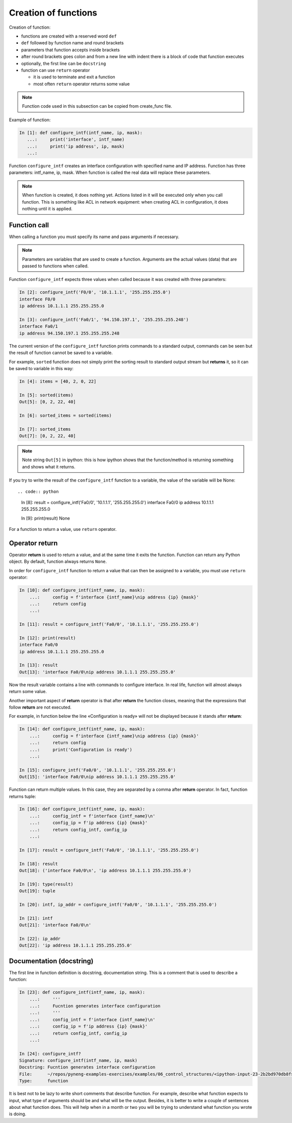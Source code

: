 Creation of functions
----------------

Creation of function:

* functions are created with a reserved word ``def``
* ``def`` followed by function name and round brackets
* parameters that function accepts inside brackets
* after round brackets goes colon and from a new line with indent there is a block of code that function executes
* optionally, the first line can be ``docstring``
* function can use ``return`` operator

  * it is used to terminate and exit a function
  * most often ``return`` operator returns some value

.. note::

    Function code used in this subsection can be copied from create_func file.

Example of function:

.. code:: python

    In [1]: def configure_intf(intf_name, ip, mask):
       ...:     print('interface', intf_name)
       ...:     print('ip address', ip, mask)
       ...:

Function ``configure_intf`` creates an interface configuration with specified name and IP address. 
Function has three parameters: intf_name, ip, mask. When function is called the real data will replace these parameters.

.. note::
    When function is created, it does nothing yet. Actions listed in it will
    be executed only when you call function. This is something like ACL in
    network equipment: when creating ACL in configuration, it does nothing until it is applied.
    
Function call
~~~~~~~~~~~~~

When calling a function you must specify its name and pass arguments if necessary.

.. note::
    Parameters are variables that are used to create a function.
    Arguments are the actual values (data) that are passed to functions when called.

Function ``configure_intf`` expects three values when called because it was created with three parameters:

.. code:: python

    In [2]: configure_intf('F0/0', '10.1.1.1', '255.255.255.0')
    interface F0/0
    ip address 10.1.1.1 255.255.255.0

    In [3]: configure_intf('Fa0/1', '94.150.197.1', '255.255.255.248')
    interface Fa0/1
    ip address 94.150.197.1 255.255.255.248

The current version of the ``configure_intf`` function prints commands
to a standard output, commands can be seen but the result of function cannot be saved to a variable.

For example, ``sorted`` function does not simply print the sorting result to standard output
stream but **returns** it, so it can be saved to variable in this way:

.. code:: python

    In [4]: items = [40, 2, 0, 22]

    In [5]: sorted(items)
    Out[5]: [0, 2, 22, 40]

    In [6]: sorted_items = sorted(items)

    In [7]: sorted_items
    Out[7]: [0, 2, 22, 40]

.. note::

    Note string ``Out[5]`` in ipython: this is how ipython shows that
    the function/method is returning something and shows what it returns.

If you try to write the result of the ``configure_intf`` function to
a variable, the value of the variable will be None::

.. code:: python

    In [8]: result = configure_intf('Fa0/0', '10.1.1.1', '255.255.255.0')
    interface Fa0/0
    ip address 10.1.1.1 255.255.255.0

    In [9]: print(result)
    None

For a function to return a value, use ``return`` operator.

Operator return
~~~~~~~~~~~~~~~

Operator **return** is used to return a value,
and at the same time it exits the function.
Function can return any Python object. By default, function always returns ``None``.

In order for ``configure_intf`` function to return a value that can then
be assigned to a variable, you must use ``return`` operator:

.. code:: python

    In [10]: def configure_intf(intf_name, ip, mask):
        ...:     config = f'interface {intf_name}\nip address {ip} {mask}'
        ...:     return config
        ...:

    In [11]: result = configure_intf('Fa0/0', '10.1.1.1', '255.255.255.0')

    In [12]: print(result)
    interface Fa0/0
    ip address 10.1.1.1 255.255.255.0

    In [13]: result
    Out[13]: 'interface Fa0/0\nip address 10.1.1.1 255.255.255.0'


Now the result variable contains a line with commands to configure interface.
In real life, function will almost always return some value.

Another important aspect of **return** operator is that after **return**
the function closes, meaning that the expressions that follow **return** are not executed.

For example, in function below the line «Configuration is ready» will not be displayed because it stands after **return**:

.. code:: python

    In [14]: def configure_intf(intf_name, ip, mask):
        ...:     config = f'interface {intf_name}\nip address {ip} {mask}'
        ...:     return config
        ...:     print('Configuration is ready')
        ...:

    In [15]: configure_intf('Fa0/0', '10.1.1.1', '255.255.255.0')
    Out[15]: 'interface Fa0/0\nip address 10.1.1.1 255.255.255.0'

Function can return multiple values. In this case, they are separated by a comma after **return** operator. In fact, function returns tuple:

.. code:: python

    In [16]: def configure_intf(intf_name, ip, mask):
        ...:     config_intf = f'interface {intf_name}\n'
        ...:     config_ip = f'ip address {ip} {mask}'
        ...:     return config_intf, config_ip
        ...:

    In [17]: result = configure_intf('Fa0/0', '10.1.1.1', '255.255.255.0')

    In [18]: result
    Out[18]: ('interface Fa0/0\n', 'ip address 10.1.1.1 255.255.255.0')

    In [19]: type(result)
    Out[19]: tuple

    In [20]: intf, ip_addr = configure_intf('Fa0/0', '10.1.1.1', '255.255.255.0')

    In [21]: intf
    Out[21]: 'interface Fa0/0\n'

    In [22]: ip_addr
    Out[22]: 'ip address 10.1.1.1 255.255.255.0'


Documentation (docstring)
~~~~~~~~~~~~~~~~~~~~~~~~

The first line in function definition is docstring, documentation string. This is a comment that is used to describe a function:

.. code:: python

    In [23]: def configure_intf(intf_name, ip, mask):
        ...:     '''
        ...:     Fucntion generates interface configuration
        ...:     '''
        ...:     config_intf = f'interface {intf_name}\n'
        ...:     config_ip = f'ip address {ip} {mask}'
        ...:     return config_intf, config_ip
        ...:

    In [24]: configure_intf?
    Signature: configure_intf(intf_name, ip, mask)
    Docstring: Fucntion generates interface configuration
    File:      ~/repos/pyneng-examples-exercises/examples/06_control_structures/<ipython-input-23-2b2bd970db8f>
    Type:      function



It is best not to be lazy to write short comments that describe function. For example, describe what function expects to input, what type of arguments should be and what will be the output. Besides, it is better to write a couple of sentences about what function does. This will help when in a month or two you will be trying to understand what function you wrote is doing.

